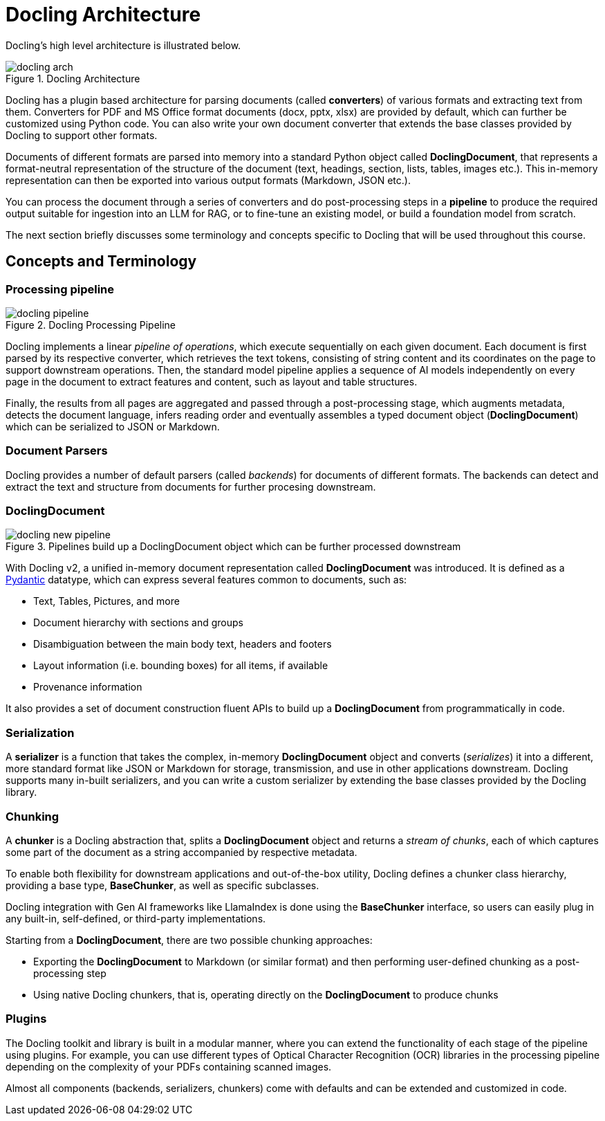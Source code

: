 = Docling Architecture
:navtitle: Architecture & Concepts

Docling's high level architecture is illustrated below.

image::docling_arch.png[title=Docling Architecture]

Docling has a plugin based architecture for parsing documents (called **converters**) of various formats and extracting text from them. Converters for PDF and MS Office format documents (docx, pptx, xlsx) are provided by default, which can further be customized using Python code. You can also write your own document converter that extends the base classes provided by Docling to support other formats.

Documents of different formats are parsed into memory into a standard Python object called **DoclingDocument**, that represents a format-neutral representation of the structure of the document (text, headings, section, lists, tables, images etc.). This in-memory representation can then be exported into various output formats (Markdown, JSON etc.).

You can process the document through a series of converters and do post-processing steps in a **pipeline** to produce the required output suitable for ingestion into an LLM for RAG, or to fine-tune an existing model, or build a foundation model from scratch.

The next section briefly discusses some terminology and concepts specific to Docling that will be used throughout this course.

== Concepts and Terminology

===  Processing pipeline

image::docling-pipeline.png[title=Docling Processing Pipeline]

Docling implements a linear __pipeline of operations__, which execute sequentially on each given document. Each document is first parsed by its respective converter, which retrieves the text tokens, consisting of string content and its coordinates on the page to support downstream operations. Then, the standard model pipeline applies a sequence of AI models independently on every page in the document to extract features and content, such as layout and table structures.

Finally, the results from all pages are aggregated and passed through a post-processing stage, which augments metadata, detects the document language, infers reading order and eventually assembles a typed document object (**DoclingDocument**) which can be serialized to JSON or Markdown.

=== Document Parsers

Docling provides a number of default parsers (called __backends__) for documents of different formats. The backends can detect and extract the text and structure from documents for further procesing downstream.

=== DoclingDocument

image::docling-new-pipeline.png[title=Pipelines build up a DoclingDocument object which can be further processed downstream]

With Docling v2, a unified in-memory document representation called **DoclingDocument** was introduced. It is defined as a https://docs.pydantic.dev/latest[Pydantic] datatype, which can express several features common to documents, such as:

* Text, Tables, Pictures, and more
* Document hierarchy with sections and groups
* Disambiguation between the main body text, headers and footers
* Layout information (i.e. bounding boxes) for all items, if available
* Provenance information

It also provides a set of document construction fluent APIs to build up a **DoclingDocument** from programmatically in code.

=== Serialization

A **serializer** is a function that takes the complex, in-memory **DoclingDocument** object and converts (__serializes__) it into a different, more standard format like JSON or Markdown for storage, transmission, and use in other applications downstream. Docling supports many in-built serializers, and you can write a custom serializer by extending the base classes provided by the Docling library.

=== Chunking

A **chunker** is a Docling abstraction that, splits a **DoclingDocument** object and returns a __stream of chunks__, each of which captures some part of the document as a string accompanied by respective metadata.

To enable both flexibility for downstream applications and out-of-the-box utility, Docling defines a chunker class hierarchy, providing a base type, **BaseChunker**, as well as specific subclasses.

Docling integration with Gen AI frameworks like LlamaIndex is done using the **BaseChunker** interface, so users can easily plug in any built-in, self-defined, or third-party  implementations.

Starting from a **DoclingDocument**, there are two possible chunking approaches:

* Exporting the **DoclingDocument** to Markdown (or similar format) and then performing user-defined chunking as a post-processing step
* Using native Docling chunkers, that is, operating directly on the **DoclingDocument** to produce chunks

=== Plugins

The Docling toolkit and library is built in a modular manner, where you can extend the functionality of each stage of the pipeline using plugins. For example, you can use different types of Optical Character Recognition (OCR) libraries in the processing pipeline depending on the complexity of your PDFs containing scanned images.

Almost all components (backends, serializers, chunkers) come with defaults and can be extended and customized in code.
